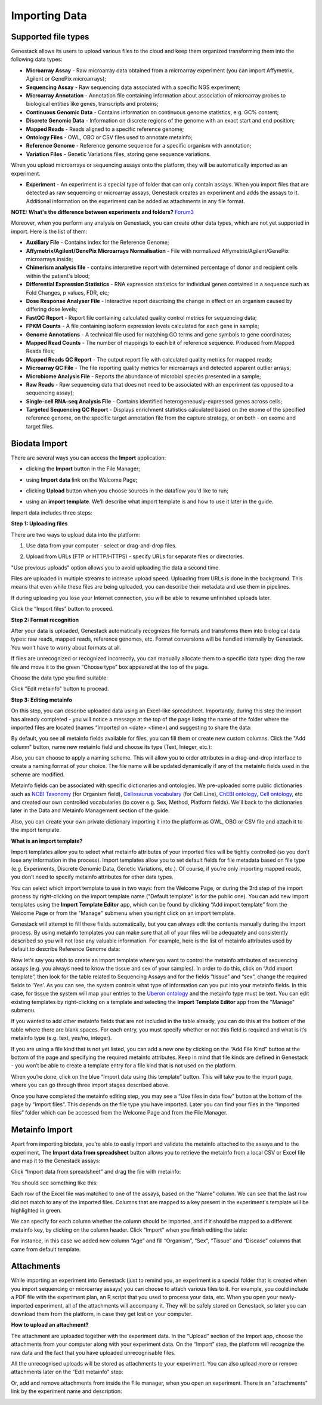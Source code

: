 Importing Data
--------------

Supported file types
~~~~~~~~~~~~~~~~~~~~

Genestack allows its users to upload various files to the cloud and keep them
organized transforming them into the following data types:

- **Microarray Assay** - Raw microarray data obtained from a microarray
  experiment (you can import Affymetrix, Agilent or GenePix microarrays);
- **Sequencing Assay** - Raw sequencing data associated with a specific NGS
  experiment;
- **Microarray Annotation** - Annotation file containing information about
  association of microarray probes to biological entities like genes,
  transcripts and proteins;
- **Continuous Genomic Data** - Contains information on continuous genome
  statistics, e.g. GC% content;
- **Discrete Genomic Data** - Information on discrete regions of the genome
  with an exact start and end position;
- **Mapped Reads** - Reads aligned to a specific reference genome;
- **Ontology Files** - OWL, OBO or CSV files used to annotate metainfo;
- **Reference Genome** - Reference genome sequence for a specific organism
  with annotation;
- **Variation Files** - Genetic Variations files, storing gene sequence
  variations.

When you upload microarrays or sequencing assays onto the platform, they will
be automatically imported as an experiment.

- **Experiment** - An experiment is a special type of folder that can only
  contain assays. When you import files that are detected as raw sequencing or
  microarray assays, Genestack creates an experiment and adds the assays to it.
  Additional information on the experiment can be added as attachments in any
  file format.

**NOTE: What's the difference between experiments and folders?**
Forum3_

Moreover, when you perform any analysis on Genestack, you can create other data
types, which are not yet supported in import. Here is the list of them:

- **Auxiliary File** - Contains index for the Reference Genome;
- **Affymetrix/Agilent/GenePix Microarrays Normalisation** - File with
  normalized Affymetrix/Agilent/GenePix microarrays inside;
- **Chimerism analysis file** - contains interpretive report with determined
  percentage of donor and recipient cells within the patient's blood;
- **Differential Expression Statistics** - RNA expression statistics for
  individual genes contained in a sequence such as Fold Changes, p values,
  FDR, etc;
- **Dose Response Analyser File** - Interactive report describing the change
  in effect on an organism caused by differing dose levels;
- **FastQC Report** - Report file containing calculated quality control
  metrics for sequencing data;
- **FPKM Counts** - A file containing isoform expression levels calculated for
  each gene in sample;
- **Genome Annotations** - A technical file used for matching GO terms and
  gene symbols to gene coordinates;
- **Mapped Read Counts** - The number of mappings to each bit of reference
  sequence. Produced from Mapped Reads files;
- **Mapped Reads QC Report** - The output report file with calculated quality
  metrics for mapped reads;
- **Microarray QC File** - The file reporting quality metrics for microarrays
  and detected apparent outlier arrays;
- **Microbiome Analysis File** - Reports the abundance of microbial species
  presented in a sample;
- **Raw Reads** - Raw sequencing data that does not need to be associated with
  an experiment (as opposed to a sequencing assay);
- **Single-cell RNA-seq Analysis File** - Contains identified
  heterogeneously-expressed genes across cells;
- **Targeted Sequencing QC Report** - Displays enrichment statistics
  calculated based on the exome of the specified reference genome, on the
  specific target annotation file from the capture strategy, or on both - on
  exome and target files.

Biodata Import
~~~~~~~~~~~~~~

There are several ways you can access the **Import** application:

- clicking the **Import** button in the File Manager;

|FM_import|

- using **Import data** link on the Welcome Page;

|WP_import|

- clicking **Upload** button when you choose sources in the dataflow you'd like
  to run;

|DF_import|

- using an **import template**. We’ll describe what import template is and how to
  use it later in the guide.

|IT_import|

Import data includes three steps:

**Step 1: Uploading files**

There are two ways to upload data into the platform:

1. Use data from your computer - select or drag-and-drop files.

|import_start|

2. Upload from URLs (FTP or HTTP/HTTPS) - specify URLs for separate files or
   directories.

|URL_import|

"Use previous uploads" option allows you to avoid uploading the data a
second time.

Files are uploaded in multiple streams to increase upload speed. Uploading
from URLs is done in the background. This means that even while these files
are being uploaded, you can describe their metadata and use them in
pipelines.

|uploading_step|

If during uploading you lose your Internet connection, you will be able to
resume unfinished uploads later.

|resumed_uploads|

Click the “Import files” button to proceed.

**Step 2: Format recognition**

After your data is uploaded, Genestack automatically recognizes file formats
and transforms them into biological data types: raw reads, mapped reads,
reference genomes, etc. Format conversions will be handled internally by
Genestack. You won’t have to worry about formats at all.

|file_recognition|

If files are unrecognized or recognized incorrectly, you can manually allocate
them to a specific data type: drag the raw file and move it to the green
“Choose type” box appeared at the top of the page.

|unrecognized_uploads|

Choose the data type you find suitable:

|file_types_box|

Click "Edit metainfo" button to procead.

**Step 3: Editing metainfo**

On this step, you can describe uploaded data using an Excel-like spreadsheet.
Importantly, during this step the import has already completed - you will
notice a message at the top of the page listing the name of the folder where
the imported files are located (names “Imported on <date> <time>) and
suggesting to share the data:

|import_edit_metainfo|

By default, you see all metainfo fields available for files, you can fill them
or create new custom columns. Click the "Add column" button, name new metainfo
field and choose its type (Text, Integer, etc.):

|add_metainfo_field|

Also, you can choose to apply a naming scheme. This will allow you to order
attributes in a drag-and-drop interface  to create a naming format of your
choice. The file name will be updated dynamically if any of the metainfo
fields used in the scheme are modified.

|naming_scheme|

Metainfo fields can be associated with specific dictionaries and
ontologies. We pre-uploaded some public dictionaries such as `NCBI Taxonomy`_
(for Organism field), `Cellosaurus vocabulary`_ (for Cell Line), `ChEBI
ontology`_, `Cell ontology`_, etc and created our own controlled vocabularies
(to cover e.g. Sex, Method, Platform fields). We'll back to the dictionaries
later in the Data and Metainfo Management section of the guide.

Also, you can create your own private dictionary importing it into the
platform as OWL, OBO or CSV file and attach it to the import template.

**What is an import template?**

Import templates allow you to select what metainfo attributes of your imported
files will be tightly controlled (so you don’t lose any information in the
process). Import templates allow you to set default fields for file metadata
based on file type (e.g. Experiments, Discrete Genomic Data, Genetic
Variations, etc.). Of course, if you’re only importing mapped reads, you don’t
need to specify metainfo attributes for other data types.

You can select which import template to use in two ways: from the Welcome
Page, or during the 3rd step of the import process by right-clicking on the
import template name ("Default template" is for the public one). You can add
new import templates using the **Import Template Editor** app, which can be
found by clicking “Add import template” from the Welcome Page or from the
"Manage" submenu when you right click on an import template.

|import_templates|

Genestack will attempt to fill these fields automatically, but you can always
edit the contents manually during the import process. By using metainfo
templates you can make sure that all of your files will be adequately and
consistently described so you will not lose any valuable information. For
example, here is the list of metainfo attributes used by default to describe
Reference Genome data:

|default_import_template|

Now let’s say you wish to create an import template where you want to control
the metainfo attributes of sequencing assays (e.g. you always need to know the
tissue and sex of your samples). In order to do this, click on “Add import
template”, then look for the table related to Sequencing Assays and for the
fields “tissue” and “sex”, change the required fields to ‘Yes’. As you can
see, the system controls what type of information can you put into your
metainfo fields. In this case, for tissue the system will map your entries to
the `Uberon ontology`_ and the metainfo type must be text. You can edit
existing templates by right-clicking on a template and selecting the **Import
Template Editor** app from the "Manage" submenu.

If you wanted to add other metainfo fields that are not included in the table
already, you can do this at the bottom of the table where there are blank
spaces. For each entry, you must specify whether or not this field is
required and what is it’s metainfo type (e.g. text, yes/no, integer).

|metainfo_type_editor|

If you are using a file kind that is not yet listed, you can add a new one by
clicking on the “Add File Kind” button at the bottom of the page and
specifying the required metainfo attributes. Keep in mind that file kinds are
defined in Genestack - you won’t be able to create a template entry for a
file kind that is not used on the platform.

When you’re done, click on the blue “Import data using this template” button.
This will take you to the import page, where you can go through three import
stages described above.

Once you have completed the metainfo editing step, you may see a “Use files in
data flow” button at the bottom of the page by “Import files”. This depends on
the file type you have imported. Later you can find your files in the “Imported
files” folder which can be accessed from the Welcome Page and from the File
Manager.

Metainfo Import
~~~~~~~~~~~~~~~

Apart from importing biodata, you’re able to easily import and validate the
metainfo attached to the assays and to the experiment. The **Import data from
spreadsheet** button allows you to retrieve the metainfo from a local CSV or
Excel file and map it to the Genestack assays:

|import_from_spreadsheet|

Click “Import data from spreadsheet” and drag the file with metainfo:

|import_metainfo|

You should see something like this:

|import_metainfo_table|

Each row of the Excel file was matched to one of the assays, based on the
"Name" column. We can see that the last row did not match to any of the
imported files. Columns that are mapped to a key present in the experiment's
template will be highlighted in green.

We can specify for each column whether the column should be imported, and if it
should be mapped to a different metainfo key, by clicking on the column header.
Click “Import” when you finish editing the table:

|import_metadata|

For instance, in this case we added new column “Age” and fill “Organism”,
“Sex”, “Tissue” and “Disease” columns that came from default template.

Attachments
~~~~~~~~~~~

While importing an experiment into Genestack (just to remind you, an
experiment is a special folder that is created when you import sequencing or
microarray assays) you can choose to attach various files to it. For
example, you could include a PDF file with the experiment plan, an R script
that you used to process your data, etc. When you open your newly-imported
experiment, all of the attachments will accompany it. They will be safely
stored on Genestack, so later you can download them from the platform, in case
they get lost on your computer.

**How to upload an attachment?**

The attachment are uploaded together with the experiment data. In the “Upload”
section of the Import app, choose the attachments from your computer along
with your experiment data. On the “Import” step, the platform will
recognize the raw data and the fact that you have uploaded unrecognisable
files.

|attachments|

All the unrecognised uploads will be stored as attachments to your
experiment. You can also upload more or remove attachments later on the "Edit
metainfo" step:

|exp_attachments|

Or, add and remove attachments from inside the File manager, when you open an
experiment. There is an "attachments" link by the experiment name and
description:

|fm_attachments|

.. _Forum3: http://forum.genestack.org/t/the-difference-between-experiments-and-folders/37
.. _NCBI Taxonomy: https://www.ncbi.nlm.nih.gov/pmc/articles/PMC3245000/
.. _ChEBI ontology: https://www.ebi.ac.uk/chebi/
.. _Cell ontology: https://bioportal.bioontology.org/ontologies/CL
.. _Cellosaurus vocabulary: http://web.expasy.org/cellosaurus/description.html
.. _Uberon ontology: http://uberon.github.io/about.html

.. |default_import_template| image:: images/default_import_template.png
.. |resumed_uploads| image:: images/resumed_uploads.png
   :scale: 45 %
.. |import_templates| image:: images/import_templates.png
   :scale: 45 %
.. |import_start| image:: images/import_start.png
.. |FM_import| image:: images/FM_import.png
.. |WP_import| image:: images/WP_import.png
.. |DF_import| image:: images/DF_import.png
.. |IT_import| image:: images/IT_import.png
.. |URL_import| image:: images/URL_import.png
.. |uploading_step| image:: images/uploading_step.png
.. |file_recognition| image:: images/file_recognition.png
.. |unrecognized_uploads| image:: images/unrecognized_uploads.png
.. |file_types_box| image:: images/file_types_box.png
.. |import_edit_metainfo| image:: images/import_edit_metainfo.png
.. |add_metainfo_field| image:: images/add_metainfo_field.png
.. |naming_scheme| image:: images/naming_scheme.png
.. |attachments| image:: images/attachments.png
.. |exp_attachments| image:: images/exp_attachments.png
.. |fm_attachments| image:: images/fm_attachments.png
.. |metainfo_type_editor| image:: images/metainfo_type_editor.png
.. |import_from_spreadsheet| image:: images/import_from_spreadsheet.png
.. |import_metainfo| image:: images/import_metainfo.png
.. |import_metainfo_table| image:: images/import_metainfo_table.png
.. |import_metadata| image:: images/import_metadata.png
